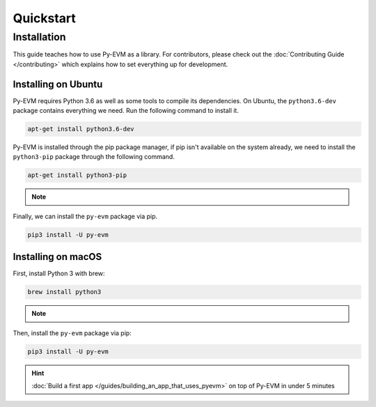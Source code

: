 Quickstart
==========

Installation
~~~~~~~~~~~~

This guide teaches how to use Py-EVM as a library. For contributors, please check out the
:doc:`Contributing Guide </contributing>` which explains how to set everything up for development.


Installing on Ubuntu
--------------------

Py-EVM requires Python 3.6 as well as some tools to compile its dependencies. On Ubuntu, the
``python3.6-dev`` package contains everything we need. Run the following command to install it.

.. code:: sh

  apt-get install python3.6-dev

Py-EVM is installed through the pip package manager, if pip isn't available on the system already,
we need to install the ``python3-pip`` package through the following command.

.. code:: sh

  apt-get install python3-pip

.. note::
  .. include:: /fragments/virtualenv_explainer.rst

Finally, we can install the ``py-evm`` package via pip.

.. code:: sh

  pip3 install -U py-evm

Installing on macOS
-------------------

First, install Python 3 with brew:

.. code:: sh

  brew install python3

.. note::
  .. include:: /fragments/virtualenv_explainer.rst

Then, install the ``py-evm`` package via pip:

.. code:: sh

  pip3 install -U py-evm


.. hint::

  :doc:`Build a first app </guides/building_an_app_that_uses_pyevm>` on top of Py-EVM in under
  5 minutes


